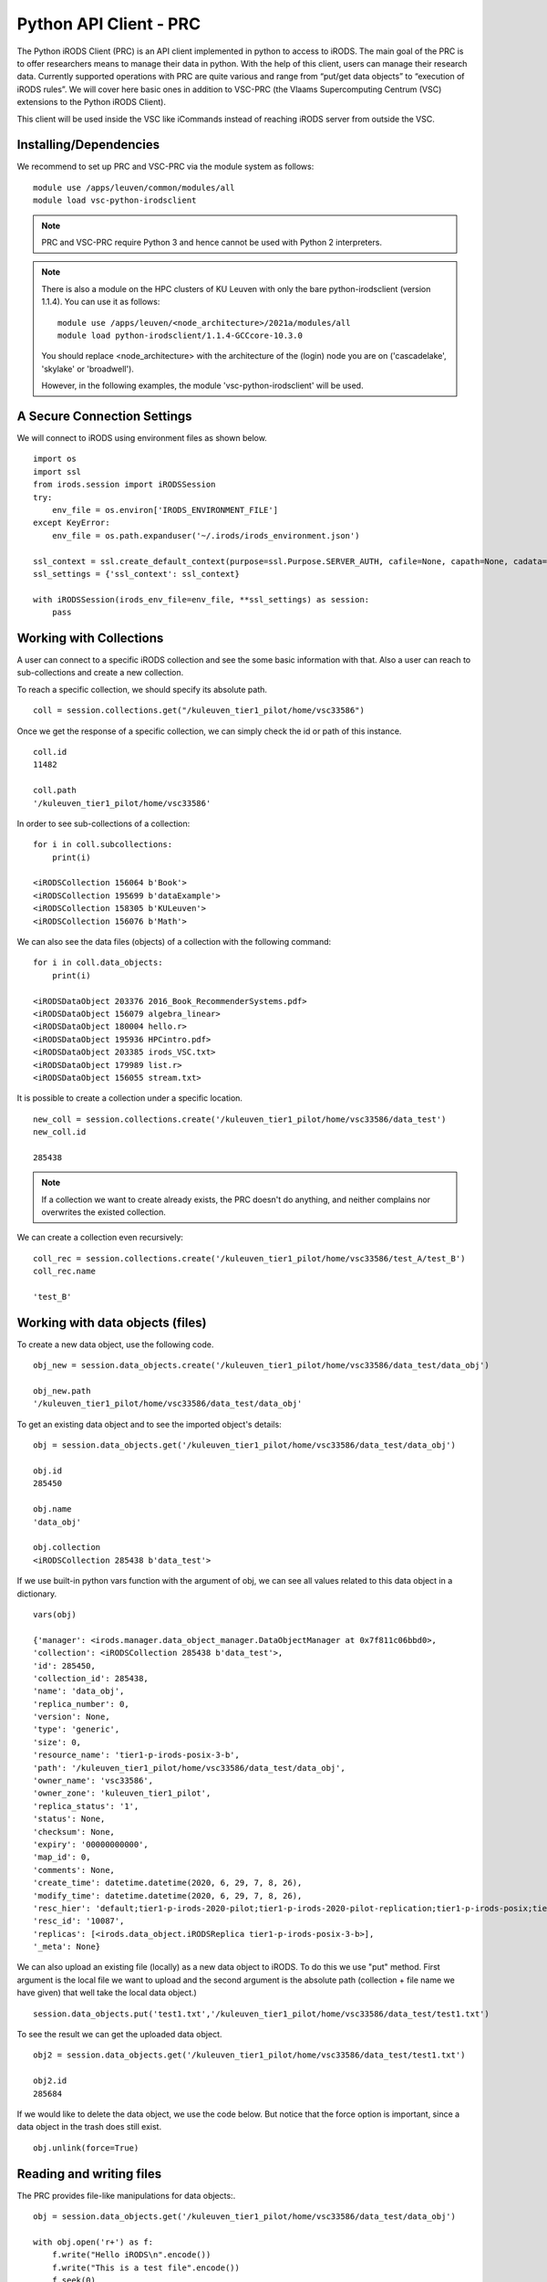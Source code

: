 Python API Client - PRC
=======================

The Python iRODS Client (PRC) is an API client implemented in python to
access to iRODS. The main goal of the PRC is to offer researchers means
to manage their data in python. With the help of this client, users can
manage their research data. Currently supported operations with PRC are
quite various and range from “put/get data objects” to “execution of
iRODS rules”. We will cover here basic ones in addition to VSC-PRC (the
Vlaams Supercomputing Centrum (VSC) extensions to the Python iRODS
Client).

This client will be used inside the VSC like iCommands instead of
reaching iRODS server from outside the VSC.

Installing/Dependencies
-----------------------

We recommend to set up PRC and VSC-PRC via the module system as follows:

::

   module use /apps/leuven/common/modules/all
   module load vsc-python-irodsclient

.. note::

   PRC and VSC-PRC require Python 3 and hence cannot be used with Python
   2 interpreters.

.. note::

   There is also a module on the HPC clusters of KU Leuven with only the
   bare python-irodsclient (version 1.1.4). You can use it as follows:

   ::

      module use /apps/leuven/<node_architecture>/2021a/modules/all
      module load python-irodsclient/1.1.4-GCCcore-10.3.0

   You should replace <node_architecture> with the architecture of the
   (login) node you are on ('cascadelake', 'skylake' or 'broadwell').

   However, in the following examples, the module
   'vsc-python-irodsclient' will be used.

A Secure Connection Settings
----------------------------

We will connect to iRODS using environment files as shown below.

::

   import os
   import ssl
   from irods.session import iRODSSession
   try:
       env_file = os.environ['IRODS_ENVIRONMENT_FILE']
   except KeyError:
       env_file = os.path.expanduser('~/.irods/irods_environment.json')

   ssl_context = ssl.create_default_context(purpose=ssl.Purpose.SERVER_AUTH, cafile=None, capath=None, cadata=None)
   ssl_settings = {'ssl_context': ssl_context}

   with iRODSSession(irods_env_file=env_file, **ssl_settings) as session:
       pass

Working with Collections
------------------------

A user can connect to a specific iRODS collection and see the some basic
information with that. Also a user can reach to sub-collections and
create a new collection.

To reach a specific collection, we should specify its absolute path.

::

   coll = session.collections.get("/kuleuven_tier1_pilot/home/vsc33586")

Once we get the response of a specific collection, we can simply check
the id or path of this instance.

::

   coll.id
   11482

   coll.path
   '/kuleuven_tier1_pilot/home/vsc33586'

In order to see sub-collections of a collection:

::

   for i in coll.subcollections:
       print(i)

   <iRODSCollection 156064 b'Book'>
   <iRODSCollection 195699 b'dataExample'>
   <iRODSCollection 158305 b'KULeuven'>
   <iRODSCollection 156076 b'Math'>

We can also see the data files (objects) of a collection with the
following command:

::

   for i in coll.data_objects:
       print(i)

   <iRODSDataObject 203376 2016_Book_RecommenderSystems.pdf>
   <iRODSDataObject 156079 algebra_linear>
   <iRODSDataObject 180004 hello.r>
   <iRODSDataObject 195936 HPCintro.pdf>
   <iRODSDataObject 203385 irods_VSC.txt>
   <iRODSDataObject 179989 list.r>
   <iRODSDataObject 156055 stream.txt>

It is possible to create a collection under a specific location.

::

   new_coll = session.collections.create('/kuleuven_tier1_pilot/home/vsc33586/data_test')
   new_coll.id

   285438

.. note::

   If a collection we want to create already exists, the PRC doesn't do
   anything, and neither complains nor overwrites the existed
   collection.

We can create a collection even recursively:

::

   coll_rec = session.collections.create('/kuleuven_tier1_pilot/home/vsc33586/test_A/test_B')
   coll_rec.name

   'test_B'

Working with data objects (files)
---------------------------------

To create a new data object, use the following code.

::

   obj_new = session.data_objects.create('/kuleuven_tier1_pilot/home/vsc33586/data_test/data_obj')

   obj_new.path
   '/kuleuven_tier1_pilot/home/vsc33586/data_test/data_obj'

To get an existing data object and to see the imported object's details:

::

   obj = session.data_objects.get('/kuleuven_tier1_pilot/home/vsc33586/data_test/data_obj')

   obj.id
   285450

   obj.name
   'data_obj'

   obj.collection
   <iRODSCollection 285438 b'data_test'>

If we use built-in python vars function with the argument of obj, we can
see all values related to this data object in a dictionary.

::

   vars(obj)

   {'manager': <irods.manager.data_object_manager.DataObjectManager at 0x7f811c06bbd0>,
   'collection': <iRODSCollection 285438 b'data_test'>,
   'id': 285450,
   'collection_id': 285438,
   'name': 'data_obj',
   'replica_number': 0,
   'version': None,
   'type': 'generic',
   'size': 0,
   'resource_name': 'tier1-p-irods-posix-3-b',
   'path': '/kuleuven_tier1_pilot/home/vsc33586/data_test/data_obj',
   'owner_name': 'vsc33586',
   'owner_zone': 'kuleuven_tier1_pilot',
   'replica_status': '1',
   'status': None,
   'checksum': None,
   'expiry': '00000000000',
   'map_id': 0,
   'comments': None,
   'create_time': datetime.datetime(2020, 6, 29, 7, 8, 26),
   'modify_time': datetime.datetime(2020, 6, 29, 7, 8, 26),
   'resc_hier': 'default;tier1-p-irods-2020-pilot;tier1-p-irods-2020-pilot-replication;tier1-p-irods-posix;tier1-p-irods-posix-1-4;tier1-p-irods-posix-3-b-2-b;tier1-p-irods-posix-3-b-weight;tier1-p-irods-posix-3-b',
   'resc_id': '10087',
   'replicas': [<irods.data_object.iRODSReplica tier1-p-irods-posix-3-b>],
   '_meta': None}

We can also upload an existing file (locally) as a new data object to
iRODS. To do this we use "put" method. First argument is the local file
we want to upload and the second argument is the absolute path
(collection + file name we have given) that well take the local data
object.)

::

   session.data_objects.put('test1.txt','/kuleuven_tier1_pilot/home/vsc33586/data_test/test1.txt')

To see the result we can get the uploaded data object.

::

   obj2 = session.data_objects.get('/kuleuven_tier1_pilot/home/vsc33586/data_test/test1.txt')

   obj2.id
   285684

If we would like to delete the data object, we use the code below. But
notice that the force option is important, since a data object in the
trash does still exist.

::

   obj.unlink(force=True)

Reading and writing files
-------------------------

The PRC provides file-like manipulations for data objects:.

::

   obj = session.data_objects.get('/kuleuven_tier1_pilot/home/vsc33586/data_test/data_obj')

   with obj.open('r+') as f:
       f.write("Hello iRODS\n".encode())
       f.write("This is a test file".encode())
       f.seek(0)
       for line in f:
           print(line)

   b'Hello iRODS\n'
   b'This is a test file'

Working with metadata
---------------------

In order to work with metadata we first import the relevant class.

::

   from irods.meta import iRODSMeta

If we try to check a file with no metadata attached, the result should
be an empty list.

::

   obj = session.data_objects.get('/kuleuven_tier1_pilot/home/vsc33586/data_test/data_obj')
   print(obj.metadata.items())

   []

Let's now add some metadata. As we did with the iCommand, we can add
multiple AVU's with the same name field.

::

   obj.metadata.add('key1', 'value1', 'units1')
   obj.metadata.add('key1', 'value2')
   obj.metadata.add('key2', 'value3')

   print(obj.metadata.items())
   [<iRODSMeta 161995 key1 value1 units1>, <iRODSMeta 161998 key1 value2 None>, <iRODSMeta 162001 key2 value3 None>]

We can update any added metadata with Python's item indexing syntax
referring an existing attribute to set all AVU's with name field "key2"
to a single value and unit.

::

   meta_update = iRODSMeta('key2', 'python_API_training', 'version1')
   obj.metadata[meta_update.name] = meta_update

   print(obj.metadata.items())
   [<iRODSMeta 161995 key1 value1 units1>, <iRODSMeta 161998 key1 value2 None>, <iRODSMeta 291438 key2 python_API_training version1>]

If we know an AVU key is present only once, we can use the get_one
method as in the following example. This method returns an AVU for the
given unique attribute.

::

   print(obj.metadata.get_one('key2'))
   <iRODSMeta 291438 key2 python_API_training version1>

To remove a specific AVU from an object, use the following command.

::

   obj.metadata.remove('key1', 'value1', 'units1')

   print(obj.metadata.items())
   [<iRODSMeta 161998 key1 value2 None>, <iRODSMeta 291438 key2 python_API_training version1>]

We can also use a for loop to remove all existing AVUs from a data
object.

::

   for avu in obj.metadata.items():
   obj.metadata.remove(avu)

   print(obj.metadata.items())
   []

General queries with PRC
------------------------

We can collect all Collection and DataObject objects of all projects
that we are assigned to with the following general query. We can then
use the result list for further lookups.

::

   import os
   from irods.session import iRODSSession
   from irods.models import Collection, DataObject

   env_file = os.path.expanduser('~/.irods/irods_environment.json')
   with iRODSSession(irods_env_file=env_file) as session:
       query = session.query(Collection.name, DataObject.id, DataObject.name, DataObject.size, DataObject.create_time)

       for result in query:
           print('{}/{}, size={}, create_time={}'.format(result[Collection.name], result[DataObject.name], result[DataObject.size], result[DataObject.create_time]))

   /kuleuven_tier1_pilot/home/vsc33586/test_AA, size=0, create_time=2020-06-30 12:26:30
   /kuleuven_tier1_pilot/home/vsc33586/user.sh, size=67, create_time=2020-04-17 12:25:57
   /kuleuven_tier1_pilot/home/vsc33586/UserCreationScript_Bash_IRODS.txt, size=274, create_time=2020-05-15 14:15:34
   /kuleuven_tier1_pilot/home/vsc33586/dataExample/test1-restore.txt, size=35, create_time=2020-05-14 07:41:30
   /kuleuven_tier1_pilot/home/vsc33586/dataExample/test1.txt, size=26, create_time=2020-05-11 08:26:23
   /kuleuven_tier1_pilot/home/vsc33586/data_test/test2.txt, size=59, create_time=2020-06-29 08:58:51
   /kuleuven_tier1_pilot/home/vsc33586/KULeuven/alice1.txt, size=74703, create_time=2020-04-27 14:09:31

It's also possible to search for specific data records based on the
general metadata query by filtering with AVU info.

::

   from irods.column import Criterion
   from irods.models import DataObject, DataObjectMeta, Collection, CollectionMeta
   from irods.session import iRODSSession
   import os
   env_file = os.path.expanduser('~/.irods/irods_environment.json')
   with iRODSSession(irods_env_file=env_file) as session:
       results = session.query(Collection, CollectionMeta).filter( Criterion('like', CollectionMeta.value, '%chem%'))
       for r in results:
           print(r[Collection.name], r[CollectionMeta.name], r[CollectionMeta.value], r[CollectionMeta.units])

   /kuleuven_tier1_pilot/home/vsc33586/dataExample 'book' 'chemistry' 'KuLeuven'

We can query with aggregation(min, max, sum, avg, count) like the
following example;

::

   with iRODSSession(irods_env_file=env_file) as session:
       query = session.query(DataObject.owner_zone).max(DataObject.size)
       print(next(query.get_results()))

   {<irods.column.Column 412 D_OWNER_ZONE>: 'kuleuven_tier1_pilot', <irods.column.Column 407 DATA_SIZE>: 18672491605}

Instantiating iRODS objects from query results
----------------------------------------------

In addition to the general query that gets information out of the ICAT,
we can instantiate certain iRODS objects mirroring the persisted
entities (instances of Collection, DataObject, User, or Resource, etc.)
of the ICAT.

::

   user = session.users.get('vsc33586')
   print(user)

   <iRODSUser 11479 vsc33586 rodsuser kuleuven_tier1_pilot>

We can do the same with creation, removal and unlink.

The example below retrieves a reference to an existing collection using
*get*.

::

   col = session.collections.get('/kuleuven_tier1_pilot/home/vsc33586/dataExample')
   print(col)

   <iRODSCollection 11482 b'vsc33586'>

So, how can we know what properties variable *col*, a reference to an
iRODS Collection object, has? The following code gives us some useful
information.

::

   [ x for x in dir(col) if not x.startswith('__') ]

   ['_meta',
   'data_objects',
   'id',
   'manager',
   'metadata',
   'move',
   'name',
   'path',
   'remove',
   'subcollections',
   'unregister',
   'walk']

Let's check now the metadata of this instance. To see the result
properly, we will use here the "pretty-print" module.

::

   from pprint import pprint

   pprint((col.metadata.items()))

   [<iRODSMeta 195744 'type' 'collection' None>,
   <iRODSMeta 195747 'book' 'chemistry' 'KuLeuven'>]

We can see the sub-collections of a specific collection by using the
walk method of this instance.

::

   col = session.collections.get('/kuleuven_tier1_pilot/home/vsc33586')

   for sub_coll in col.walk():
       pprint( sub_coll )

   < series of Python data structures giving the complete tree structure of *col* instance under collection 'vsc33586'>

If we wish to enumerate all collections in the iRODS catalog, we can
use, as an alternative approach, general queries and the capabilities
afforded by the PRC's object-relational mapping.

::

   from irods.collection import iRODSCollection
   from irods.models import Collection

   for result in session.query(Collection):
       print(iRODSCollection(session.collections,result))

   < all collections assigned to the user and their sub-collections in the iRODS catalog. >

If you would like to see more details and examples, you can have a look
at the following link of original PRC documentation,
https://github.com/irods/python-irodsclient.

VSC Python iRODS Client (VSC-PRC)
---------------------------------

VSC-PRC's main goal is to make it easier for researchers to manage their
data using iRODS, in particular on VSC's high performance computing
infrastructure.

To this end, VSC-PRC offers a Python module and associated command line
scripts:

-  The ``vsc_irods`` Python module contains a ``VSCiRODSSession`` class
   which represents an extension of the corresponding ``iRODSSession``
   class in PRC.

   A main feature is the possibility of using wildcards ("*") and tildes
   ("~") for specifying iRODS data objects and collections. For example,
   the following code will copy all files ending on '.txt' inside a
   'my_irods_collection' collection in your irods_home to the local
   working directory:

   ::

      with VSCiRODSSession() as session:
          session.bulk.get('~/my_irods_collection/*.txt', local_path='.')

   Other 'bulk' operations are available for:

   -  uploading files and folders
   -  removing data objects and collections
   -  adding and modifying metadata
   -  listing the disk usage

   More advanced search capabilities (i.e. beyond the above glob
   patterns) are also provided. For example, the following can be used
   to list all data objects in your irods_home ending on '.txt' and
   which possess a metadata entry with Attribute='Author' and
   Value='Me':

   ::

      with VSCiRODSSession() as session:
          for item in session.search.find('~', pattern='*.txt', types='f', object_avu=('Author', 'Me')):
              print(x)

   This can be used in conjunction with the 'bulk' operations, e.g.:

   ::

      with VSCiRODSSession() as session:
          iterator = session.search.find('~', pattern='*.txt', types='f', object_avu=('Author', 'Me'))
          session.bulk.get(iterator, local_path='.')

-  VSC-PRC also comes with a set of scripts which make it easy to use
   the Python module from a Unix shell:

   -  vsc-prc-find
   -  vsc-prc-iget
   -  vsc-prc-iput
   -  vsc-prc-imkdir
   -  vsc-prc-irm
   -  vsc-prc-size
   -  vsc-prc-imeta
   -  vsc-prc-add-job-metadata

   Typing e.g. ``vsc-prc-find --help`` will show a description of the
   recognized arguments. The command-line equivalents of the three
   Python snippets above, for example, would look like this:

   ::

      vsc-prc-iget '~/my_irods_collection/*.txt' -d
      vsc-prc-find '~' -n '*.txt' --object_avu='Author;Me'
      vsc-prc-find '~' -n '*.txt' --object_avu='Author;Me' | xargs -i vsc-prc-iget {} -d

VSC-PRC is a complementary module created for supporting PRC operations
on VSC.

In order to get a general overview of VSC-PRC, we recommend users to
have a look at the “Introduction to VSC-PRC” tutorial at the following
link,
https://github.com/hpcleuven/vsc-python-irodsclient/blob/master/examples/introduction.ipynb.

You can also find a HPC-specific example where the VSC-PRC is used in a
jobscript at the following link,
https://github.com/hpcleuven/vsc-python-irodsclient/blob/master/examples/jobscript_pbs.sh.
